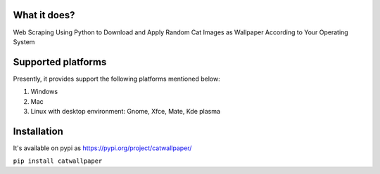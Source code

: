 What it does?
===============
Web Scraping Using Python to Download and Apply Random Cat Images as Wallpaper According to Your Operating System

Supported platforms
===============
Presently, it provides support the following platforms mentioned below:

1. Windows
2. Mac
3. Linux with desktop environment: Gnome, Xfce, Mate, Kde plasma

Installation
===============

It's available on pypi as https://pypi.org/project/catwallpaper/


``pip install catwallpaper``
